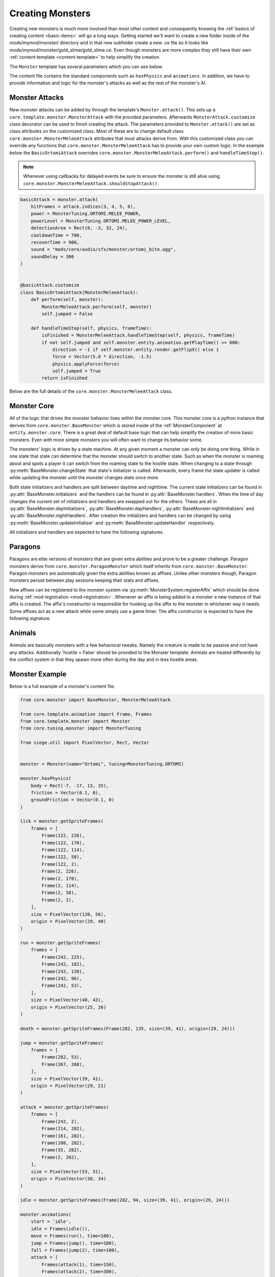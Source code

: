 
.. _creating-monsters:

Creating Monsters
=================

Creating new monsters is much more involved than most other content and consequently knowing the :ref:`basics of creating content <basic-items>` will go a long ways.
Getting started we'll want to create a new folder inside of the mods/mymod/monster/ directory and in that new subfolder create a new .ce file so it looks like mods/mymod/monster/gold_slime/gold_slime.ce.
Even though monsters are more complex they still have their own :ref:`content template <content-template>` to help simplify the creation.

The ``Monster`` template has several parameters which you can see below.

.. py:function:: Monster(name, *, tuning=None, isPersistent=False, weight=0, isParagon=False, layer=Layer.Active, placementType=MonsterPlacementType.OnGround, biomes=[], spawnOffset=Vector())

    Sets up the content entity data of a Monster. The majority of this data can come from the provided tuning data.

    :param str name: The name of the monster. This should be the key used for :ref:`localizations <creating-localizations>`.
    :param AttrDict tuning: The tuning data for the monster.
    :param bool isPersistent: Whether the monster should persist between play sessions.
    :param int weight: The frequency this monster should appear in biomes relative to other monsters weights.
    :param bool isParagon: Whether this monster is considered a paragon and should be treated as such.
    :param Layer layer: The layer this monster should be placed on when created.
    :param MonsterPlacementType placementType: Where the monster should be placed - ground, air, water, etc.
    :param biomes: A list of the biomes the monster can spawn in.
    :type biomes: list of str
    :param Vector spawnOffset: The offset of the monster relative to the spawner it spawns from.
    :param bool hostile: Whether the monster should be treated as a monster or an animal.
    :param kwargs: Keyword argument list that will be passed to the main template class.

The content file contains the standard components such as ``hasPhysics`` and ``animations``.
In addition, we have to provide information and logic for the monster's attacks as well as the rest of the monster's AI.

Monster Attacks
---------------

New monster attacks can be added by through the template's ``Monster.attack()``.
This sets up a ``core.template.monster.MonsterAttack`` with the provided parameters.
Afterwards ``MonsterAttack.customize`` class decorator can be used to finish creating the attack.
The parameters provided to ``Monster.attack()`` are set as class attributes on the customized class.
Most of these are to change default class ``core.monster.MonsterMeleeAttack`` attributes that most attacks derive from.
With this customized class you can override any functions that ``core.monster.MonsterMeleeAttack`` has to provide your own custom logic.
In the example below the ``BasicOrtomiAttack`` overrides ``core.monster.MonsterMeleeAttack.perform()`` and ``handleTimeStep()``.

.. note::

   Whenever using callbacks for delayed events be sure to ensure the monster is still alive using ``core.monster.MonsterMeleeAttack.shouldStopAttack()``.

.. code-block:: python

    basicAttack = monster.attack(
        hitFrames = attack.indices(3, 4, 5, 6),
        power = MonsterTuning.ORTOMI.MELEE_POWER,
        powerLevel = MonsterTuning.ORTOMI.MELEE_POWER_LEVEL,
        detectionArea = Rect(0, -3, 32, 24),
        cooldownTime = 700,
        recoverTime = 900,
        sound = "mods/core/audio/sfx/monster/ortomi_bite.ogg",
        soundDelay = 300
    )


    @basicAttack.customize
    class BasicOrtomiAttack(MonsterMeleeAttack):
        def perform(self, monster):
            MonsterMeleeAttack.perform(self, monster)
            self.jumped = False

        def handleTimeStep(self, physics, frameTime):
            isFinished = MonsterMeleeAttack.handleTimeStep(self, physics, frameTime)
            if not self.jumped and self.monster.entity.animation.getPlayTime() >= 600:
                direction = -1 if self.monster.entity.render.getFlipX() else 1
                force = Vector(5.0 * direction, -1.5)
                physics.applyForce(force)
                self.jumped = True
            return isFinished


Below are the full details of the ``core.monster.MonsterMeleeAttack`` class.

.. py:class:: MonsterMeleeAttack

    .. attribute:: hitFrames = []

    .. attribute:: power

        Power of the attack. Defaults to 0.

    .. attribute:: powerLevel

        Amount of power to add multiplied by the monster's level. Defaults to 0.

    .. attribute:: statusEffect

        The status effect to apply to any hit targets. Defaults to None.

    .. attribute:: attackType

        Defaults to AttackType.Melee.

    .. attribute:: damageType

        Defaults to DamageType.Physical.

    .. attribute:: detectionArea

        The area around the monster that this attack is considered to be in range. Defaults to Rect().

    .. attribute:: cooldownTime

        Amount of time (ms) elapsed after for this attack to be performed again. Defaults to 0.

    .. attribute:: recoverTime

        Amount of time (ms) the monster requires to recover after performing the attack. Defaults to 0.

    .. attribute:: animation

        Defaults to "attack".

    .. attribute:: sound

        Sound to play when performing the attack. Defaults to "".

    .. attribute:: soundDelay

        Amount of time (ms) to delay playing the sound. Defaults to 0.

    .. attribute:: isPhysical

        Defaults to True.


    .. method:: getPower(level)

        Calculates the final power of the attack.

        :param int level: The current level of the monster performing the attack.
        :returns: The power of the attack.
        :rtype: int

    .. method:: update(frameTime)

        Called every frame to update the attack. This is typically used to update timers and the likes.

        :param int frameTime: The amount of time (ms) elapsed since the last update.


    .. method:: shouldPerform(monster)

        Determines whether or not this attack should be performed. Default logic checks to see if any enemies are within range.

        :param BaseMonster monster: The instance of the monster that would be performing the attack.
        :returns: Whether this attack should be performed or not.
        :rtype: bool


    .. method:: inRange(monster)

        Checks if there are any enemies within the defined range of this attack.

        :param BaseMonster monster: The instance of the monster that would be performing the attack.
        :returns: Whether enemies are within range or not.
        :rtype: bool

    .. method:: perform(monster, animation='')

        Called when the attack is being performed by the monster.

        :param BaseMonster monster: The instance of the monster that would be performing the attack.
        :param str animation: The name of the animation that should be played for this attack.


    .. method:: updateAttackTime(physics, frameTime)

        Updates the amount of time the attack has been being performed and will play the attack's sound effect after the specified sound delay.

        :param PhysicsComponent physics: The physics of the monster entity performing the attack.
        :param int frameTime: The amount of time (ms) elapsed since the last update.


    .. method:: handleTimeStep(physics, frameTime)

        Called every physics step at a fixed time and determining when the attack is complete.

        :param PhysicsComponent physics: The physics of the monster entity performing the attack.
        :param int frameTime: The amount of time (ms) elapsed since the last update.
        :returns: Whether the attack animation is complete or not.
        :rtype: bool

    .. method:: handleIsAlive(entity, wasAlive, isAlive)

        Used to watch is the monster's alive state changes. If so then it disconnects the timestep listener allowing the attack to discontinue.

        :param Entity entity: The entity of the monster.
        :param bool wasAlive: Whether the monster was alive before the state changed or not.
        :param bool isAlive: Whether the monster is currently alive or not.

    .. method:: checkHit()

        Attempts to hit any enemies within the attack range.

        :returns: The enemies that were hit by the attack.
        :rtype: list of Entity


    .. method:: handleRecoverTimeStep(physics, frameTime)

        Responsible for updating the recovery timer while the monster is recovering from performing this attack. It automatically stops once the recovery timer has expired.

        :param PhysicsComponent physics: The physics of the monster entity performing the attack.
        :param int frameTime: The amount of time (ms) elapsed since the last update.

    .. method:: shouldStopAttack()

        Determines if this attack should be discontinued based off of the monsters current state. This should be called immediately for any callbacks. Especially for those that have some side-effect such as creating an entity.

        :returns: Whether the monster should stop the attack or not.
        :rtype: bool

    .. method:: onFinish()

        Called when the attack has finished being performed.

    .. method:: cleanup()

        Called when the attack has fully concluded including recovery.



Monster Core
------------

All of the logic that drives the monster behavior lives within the monster core.
This monster core is a python instance that derives from ``core.monster.BaseMonster`` which is stored inside of the :ref:`MonsterComponent` at ``entity.monster.core``.
There is a great deal of default base logic that can help simplify the creation of more basic monsters.
Even with more simple monsters you will often want to change its behavior some.

The monsters' logic is driven by a state machine. At any given moment a monster can only be doing one thing.
While in one state that state can determine that the monster should switch to another state.
Such as when the monster is roaming about and spots a player it can switch from the roaming state to the hostile state.
When changing to a state through :py:meth:`BaseMonster.changeState` that state's initializer is called. Afterwards, every frame the state updater is called while updating the monster until the monster changes state once more.

Both state initializers and handlers are split between daytime and nighttime.
The current state initializers can be found in :py:attr:`BaseMonster.initializers` and the handlers can be found in :py:attr:`BaseMonster.handlers`.
When the time of day changes the current set of initializers and handlers are swapped out for the others.
These are all in :py:attr:`BaseMonster.dayInitializers`, :py:attr:`BaseMonster.dayHandlers`, :py:attr:`BaseMonster.nightInitializers` and :py:attr:`BaseMonster.nightHandlers`.
After creation the initializers and handlers can be changed by using :py:meth:`BaseMonster.updateInitializer` and :py:meth:`BaseMonster.updateHandler` respectively.

All initializers and handlers are expected to have the following signatures.

.. py:func:: stateInitializer(monster)

    :param BaseMonster monster: The instance of the monster that is changing state.


.. py:func:: stateHandler(monster, frameTime)

    :param BaseMonster monster: The instance of the monster that is in this current state.
    :param int frameTime: The amount of time (ms) elapsed since the last update.


.. py:class:: BaseMonster


    .. method:: __init__(entity, dayInitializers=None, dayHandlers=None, nightInitializers=None, nightHandlers=None)


    .. method:: setup()

        Called after the monster has been fully initialized and added to the world. Allows for additional setup after creation.

    .. method:: changeState(state)

        Called when the monster's state is being changed. State changes are disallowed when the monster is in MonsterState.Death.

    .. method:: update(frameTime)

        Called every frame updating the monster. This includes updating the monster's actions checking to see if they should be performed.

        :param int frameTime: The amount of time (ms) elapsed since the last update.

    .. method:: updateInitializer(state, callback)

        Changes the provided state's initializer to the provided callback. This changes occurs for both day and night initializers.

        :param MonsterState state: The state to change the initializer for.
        :param callback: The initializer callback using the signature specified with :py:func:`stateInitializer`.

    .. method:: updateHandler(state, callback)

        Changes the provided state's handler to the provided callback. This changes occurs for both day and night handlers.

        :param MonsterState state: The state to change the handler for.
        :param callback: The handler callback using the signature specified with :py:func:`stateHandler`.

    .. method:: attachToSpawner(spawner)

        Attaches the monster to the specified spawner. This results in the monster becoming hostile towards any players that attack the spawner.

        :param Entity spawner: The entity of the spawner to attach the monster to.


    .. method:: guardPoint(point)

        Changes the monster's roaming state to patrol the specified area not straying too far from it.

        :param Vector point: The position the monster should guard.


    .. method:: guardSpawner(spawner)

        Changes the monster's roaming state to patrol around the spawner and not stray too far from it.

        :param Entity spawner: The spawner the monster should guard.


    .. method:: performAction(action)

        Sets the provided action as the action the monster is currently performing and changes the monster's state to ``MonsterState.Action``.

        :param action: The action the monster should perform.


    .. method:: attemptAction()

        All available actions are checked to see if any should be performed. If any are found then the action is performed.

    .. method:: surveyArea()

        Checks the nearby area using ``detectionArea`` to see if there are any enemies nearby that the monster should become hostile towards. If an enemy is found the the monster's state is changed to ``MonsterState.Hostile``.

    .. method:: getLifePercentage()

        Retrieves the percentage of health the monster is at.

        :returns: The health percentage ranging from 0-100.
        :rtype: int

    .. method:: addAffix(affixKey)

        Adds the affix belonging to the given key to the monster.

        :param str affixKey: The key that the desired affix is registered under.

    .. method:: playAnimation(name, animation=None)

        Plays the specified animation on the monster.

        :param str name: The name of the animation to play.
        :param AnimationComponent animation: The animation component belonging to the monster. If not provided then it will be automatically retrieved.

    .. method:: idle(animation=None)

        Plays the 'idle' animation on the monster if it has it.

        :param AnimationComponent animation: The animation component belonging to the monster. If not provided then it will be automatically retrieved.

    .. method:: move(animation=None)

        Plays the 'move' animation on the monster if it has it.

        :param AnimationComponent animation: The animation component belonging to the monster. If not provided then it will be automatically retrieved.

    .. method:: jump(animation=None)

        Plays the 'jump' animation on the monster if it has it.

        :param AnimationComponent animation: The animation component belonging to the monster. If not provided then it will be automatically retrieved.

    .. method:: fall(animation=None)

        Plays the 'fall' animation on the monster if it has it.

        :param AnimationComponent animation: The animation component belonging to the monster. If not provided then it will be automatically retrieved.

    .. method:: land(animation=None)

        Plays the 'land' animation on the monster if it has it.

        :param AnimationComponent animation: The animation component belonging to the monster. If not provided then it will be automatically retrieved.

    .. method:: death(animation=None)

        Plays the 'death' animation on the monster if it has it.

        :param AnimationComponent animation: The animation component belonging to the monster. If not provided then it will be automatically retrieved.


Paragons
--------

Paragons are elite versions of monsters that are given extra abilities and prove to be a greater challenge.
Paragon monsters derive from ``core.monster.ParagonMonster`` which itself inherits from ``core.monster.BaseMonster``.
Paragon monsters are automatically given the extra abilities known as affixes.
Unlike other monsters though, Paragon monsters persist between play sessions keeping their stats and affixes.

New affixes can be registered to the monster system via :py:meth:`MonsterSystem.registerAffix` which should be done during :ref:`mod registration <mod-registration>`.
Whenever an affix is being added to a monster a new instance of that affix is created.
The affix's constructor is responsible for hooking up the affix to the monster in whichever way it needs.
Some affixes act as a new attack while some simply use a game timer.
The affix constructor is expected to have the following signature.

.. py:func:: affix(entity, monster)

    :param Entity entity: The entity representing the monster that this affix is being added to.
    :param BaseMonster monster: The instance of the monster that this affix is being added to.

Animals
-------

Animals are basically monsters with a few behavioral tweaks.
Namely the creature is made to be passive and not have any attacks.
Additionally 'hostile = False' should be provided to the Monster template.
Animals are treated differently by the conflict system in that they spawn more often during the day and in less hostile areas.


Monster Example
---------------

Below is a full example of a monster's content file.

.. code-block:: python

    from core.monster import BaseMonster, MonsterMeleeAttack

    from core.template.animation import Frame, Frames
    from core.template.monster import Monster
    from core.tuning.monster import MonsterTuning

    from siege.util import PixelVector, Rect, Vector


    monster = Monster(name="Ortomi", tuning=MonsterTuning.ORTOMI)

    monster.hasPhysics(
        body = Rect(-7, -17, 13, 35),
        friction = Vector(0.1, 0),
        groundFriction = Vector(0.1, 0)
    )

    lick = monster.getSpriteFrames(
        frames = [
            Frame(122, 226),
            Frame(122, 170),
            Frame(122, 114),
            Frame(122, 58),
            Frame(122, 2),
            Frame(2, 226),
            Frame(2, 170),
            Frame(2, 114),
            Frame(2, 58),
            Frame(2, 2),
        ],
        size = PixelVector(120, 56),
        origin = PixelVector(29, 40)
    )

    run = monster.getSpriteFrames(
        frames = [
            Frame(242, 225),
            Frame(242, 182),
            Frame(242, 139),
            Frame(242, 96),
            Frame(242, 53),
        ],
        size = PixelVector(40, 43),
        origin = PixelVector(25, 26)
    )

    death = monster.getSpriteFrames(Frame(282, 135, size=(39, 41), origin=(29, 24)))

    jump = monster.getSpriteFrames(
        frames = [
            Frame(282, 53),
            Frame(267, 268),
        ],
        size = PixelVector(39, 41),
        origin = PixelVector(29, 21)
    )

    attack = monster.getSpriteFrames(
        frames = [
            Frame(242, 2),
            Frame(214, 282),
            Frame(161, 282),
            Frame(108, 282),
            Frame(55, 282),
            Frame(2, 282),
        ],
        size = PixelVector(53, 51),
        origin = PixelVector(30, 34)
    )

    idle = monster.getSpriteFrames(Frame(282, 94, size=(39, 41), origin=(29, 24)))

    monster.animations(
        start = 'idle',
        idle = Frames(idle()),
        move = Frames(run(), time=100),
        jump = Frames(jump(), time=100),
        fall = Frames(jump(2), time=100),
        attack = (
            Frames(attack(1), time=150),
            Frames(attack(2), time=300),
            Frames(attack(3, 4, 5, 6), time=100)
        ),
        lick = (
            Frames(lick(1, 2), time=300),
            Frames(lick(3, 4, 5, 6, 7, 8, 4), time=100),
            Frames(lick(9, 10, 9), time=60),
        ),
        death = Frames(idle() + death() + idle() + death(), time=200),
        disableLooping = ['idle', 'attack', 'jump', 'death', 'lick']
    )


    lickAttack = monster.attack(
        hitFrames = lick.indices(3, 4, 5, 6, 7, 8),
        power = MonsterTuning.ORTOMI.LICK_POWER,
        powerLevel = MonsterTuning.ORTOMI.LICK_POWER_LEVEL,
        detectionArea = Rect(0, -14, 50, 40),
        recoverTime = 850,
        cooldownTime = 1600,
        sound = "mods/core/audio/sfx/monster/ortomi_lick.ogg",
    )

    basicAttack = monster.attack(
        hitFrames = attack.indices(3, 4, 5, 6),
        power = MonsterTuning.ORTOMI.MELEE_POWER,
        powerLevel = MonsterTuning.ORTOMI.MELEE_POWER_LEVEL,
        detectionArea = Rect(0, -3, 32, 24),
        cooldownTime = 700,
        recoverTime = 900,
        sound = "mods/core/audio/sfx/monster/ortomi_bite.ogg",
        soundDelay = 300
    )


    @lickAttack.customize
    class LickAttack(MonsterMeleeAttack):
        def perform(self, monster, animation='lick'):
            MonsterMeleeAttack.perform(self, monster, animation)


    @basicAttack.customize
    class BasicOrtomiAttack(MonsterMeleeAttack):
        def perform(self, monster):
            MonsterMeleeAttack.perform(self, monster)
            self.jumped = False

        def handleTimeStep(self, physics, frameTime):
            isFinished = MonsterMeleeAttack.handleTimeStep(self, physics, frameTime)
            if not self.jumped and self.monster.entity.animation.getPlayTime() >= 600:
                direction = -1 if self.monster.entity.render.getFlipX() else 1
                force = Vector(5.0 * direction, -1.5)
                physics.applyForce(force)
                self.jumped = True
            return isFinished


    @monster.customize
    class OrtomiMonster(BaseMonster):
        def __init__(self, entity, component):
            BaseMonster.__init__(self, entity)
            self.actions.append(BasicOrtomiAttack())
            self.actions.append(LickAttack())

        def update(self, frameTime):
            BaseMonster.update(self, frameTime)

        @staticmethod
        def create(entity, component):
            return OrtomiMonster(entity, component)
